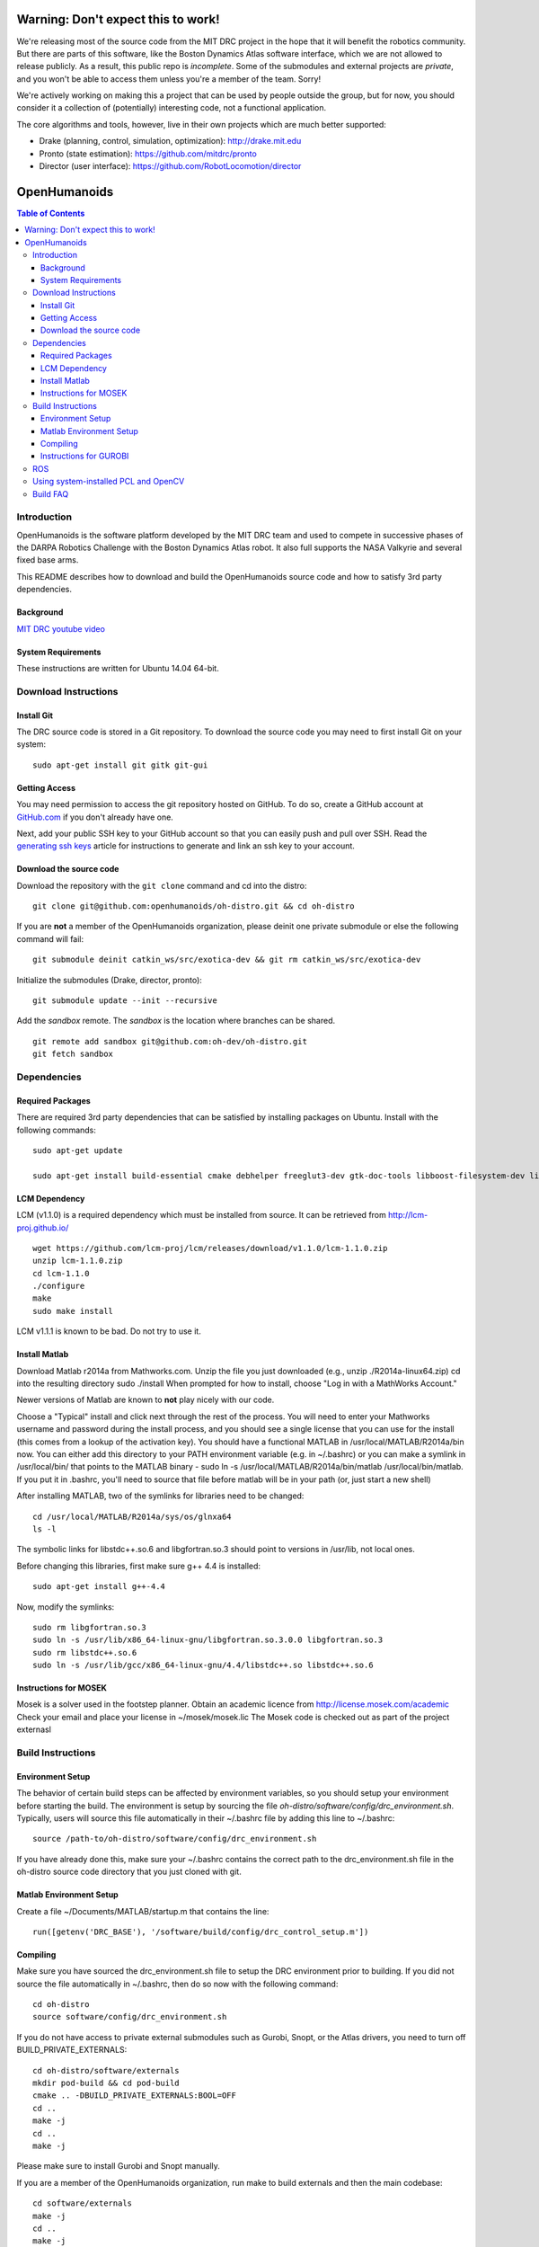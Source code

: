 ===================================
Warning: Don't expect this to work!
===================================

We're releasing most of the source code from the MIT DRC project in
the hope that it will benefit the robotics community. But there are
parts of this software, like the Boston Dynamics Atlas software
interface, which we are not allowed to release publicly. As a result,
this public repo is *incomplete*. Some of the submodules and external
projects are *private*, and you won't be able to access them unless
you're a member of the team. Sorry!

We're actively working on making this a project that can be used by
people outside the group, but for now, you should consider it a
collection of (potentially) interesting code, not a functional
application.

The core algorithms and tools, however, live in their own projects
which are much better supported:

* Drake (planning, control, simulation, optimization): http://drake.mit.edu
* Pronto (state estimation): https://github.com/mitdrc/pronto
* Director (user interface): https://github.com/RobotLocomotion/director


=============
OpenHumanoids
=============

.. image:: https://travis-ci.org/openhumanoids/oh-distro.svg?branch=master
    :target: https://travis-ci.org/openhumanoids/oh-distro

.. contents:: Table of Contents

Introduction
============

OpenHumanoids is the software platform developed by the MIT DRC team and
used to compete in successive phases of the DARPA Robotics Challenge
with the Boston Dynamics Atlas robot. It also full supports the NASA Valkyrie
and several fixed base arms.

This README describes how to download and build the OpenHumanoids source code
and how to satisfy 3rd party dependencies.


Background
----------

.. image:: http://img.youtube.com/vi/FiH4pId-zFM/0.jpg
   :target: https://www.youtube.com/watch?v=FiH4pId-zFM

`MIT DRC youtube video <https://www.youtube.com/watch?v=FiH4pId-zFM>`_


System Requirements
-------------------

These instructions are written for Ubuntu 14.04 64-bit.


Download Instructions
=====================

Install Git
-----------

The DRC source code is stored in a Git repository. To download the
source code you may need to first install Git on your system:

::

    sudo apt-get install git gitk git-gui


Getting Access
--------------

You may need permission to access the git repository hosted on GitHub. To
do so, create a GitHub account at `GitHub.com <https://github.com>`_ if
you don't already have one.

Next, add your public SSH key to your GitHub account so that you can easily
push and pull over SSH.  Read the `generating ssh keys <https://help.github.com/articles/generating-ssh-keys>`_
article for instructions to generate and link an ssh key to your account.

Download the source code
------------------------

Download the repository with the ``git clone`` command and cd into the distro:

::

    git clone git@github.com:openhumanoids/oh-distro.git && cd oh-distro

If you are **not** a member of the OpenHumanoids organization, please deinit one private submodule or else the following command will fail:

::

    git submodule deinit catkin_ws/src/exotica-dev && git rm catkin_ws/src/exotica-dev

Initialize the submodules (Drake, director, pronto):

::

    git submodule update --init --recursive

Add the *sandbox* remote. The *sandbox* is the location where branches can be shared.

::

    git remote add sandbox git@github.com:oh-dev/oh-distro.git
    git fetch sandbox


Dependencies
============


Required Packages
-----------------
There are required 3rd party dependencies that can be satisfied by
installing packages on Ubuntu. Install with the following commands:

::

    sudo apt-get update

    sudo apt-get install build-essential cmake debhelper freeglut3-dev gtk-doc-tools libboost-filesystem-dev libboost-iostreams-dev libboost-program-options-dev libboost-random-dev libboost-regex-dev libboost-signals-dev libboost-system-dev libboost-thread-dev libcurl4-openssl-dev libfreeimage-dev libglew-dev libgtkmm-2.4-dev libltdl-dev libgsl0-dev libportmidi-dev libprotobuf-dev libprotoc-dev libqt4-dev libqwt-dev libtar-dev libtbb-dev libtinyxml-dev libxml2-dev ncurses-dev pkg-config protobuf-compiler python-matplotlib libvtk5.8 libvtk5-dev libvtk5-qt4-dev libqhull-dev python-pygame doxygen mercurial libglib2.0-dev openjdk-6-jdk python-dev gfortran f2c libf2c2-dev spacenavd libspnav-dev python-numpy python-scipy python-yaml python-vtk python-pip libgmp3-dev libblas-dev liblapack-dev libv4l-dev subversion libxmu-dev libusb-1.0-0-dev python-pymodbus graphviz curl libwww-perl libterm-readkey-perl libx264-dev libopenni-dev swig



LCM Dependency
--------------

LCM (v1.1.0) is a required dependency which must be installed from source. It can be retrieved from http://lcm-proj.github.io/

::

    wget https://github.com/lcm-proj/lcm/releases/download/v1.1.0/lcm-1.1.0.zip
    unzip lcm-1.1.0.zip
    cd lcm-1.1.0
    ./configure
    make
    sudo make install

LCM v1.1.1 is known to be bad. Do not try to use it.


Install Matlab
--------------

Download Matlab r2014a from Mathworks.com. Unzip the file you just downloaded (e.g., unzip ./R2014a-linux64.zip)
cd into the resulting directory
sudo ./install
When prompted for how to install, choose "Log in with a MathWorks Account."

Newer versions of Matlab are known to **not** play nicely with our code.

Choose a "Typical" install and click next through the rest of the process. You will need to enter your Mathworks username and password during the install process, and you should see a single license that you can use for the install (this comes from a lookup of the activation key).
You should have a functional MATLAB in /usr/local/MATLAB/R2014a/bin now. You can either add this directory to your PATH environment variable (e.g. in ~/.bashrc) or you can make a symlink in /usr/local/bin/ that points to the MATLAB binary - sudo ln -s /usr/local/MATLAB/R2014a/bin/matlab /usr/local/bin/matlab. If you put it in .bashrc, you'll need to source that file before matlab will be in your path (or, just start a new shell)

After installing MATLAB, two of the symlinks for libraries need to be changed:

::

   cd /usr/local/MATLAB/R2014a/sys/os/glnxa64
   ls -l

The symbolic links for libstdc++.so.6 and libgfortran.so.3 should point to versions in /usr/lib, not local ones.

Before changing this libraries, first make sure g++ 4.4 is installed:

::

   sudo apt-get install g++-4.4

Now, modify the symlinks:

::

   sudo rm libgfortran.so.3
   sudo ln -s /usr/lib/x86_64-linux-gnu/libgfortran.so.3.0.0 libgfortran.so.3
   sudo rm libstdc++.so.6
   sudo ln -s /usr/lib/gcc/x86_64-linux-gnu/4.4/libstdc++.so libstdc++.so.6

Instructions for MOSEK
----------------------

Mosek is a solver used in the footstep planner. Obtain an academic licence from
http://license.mosek.com/academic
Check your email and place your license in ~/mosek/mosek.lic
The Mosek code is checked out as part of the project externasl


Build Instructions
==================


Environment Setup
-----------------

The behavior of certain build steps can be affected by environment
variables, so you should setup your environment before starting the
build. The environment is setup by sourcing the file
*oh-distro/software/config/drc\_environment.sh*. Typically, users will source
this file automatically in their ~/.bashrc file by adding this line to
~/.bashrc:

::

    source /path-to/oh-distro/software/config/drc_environment.sh

If you have already done this, make sure your ~/.bashrc contains the
correct path to the drc\_environment.sh file in the oh-distro source code
directory that you just cloned with git.

Matlab Environment Setup
------------------------

Create a file ~/Documents/MATLAB/startup.m that contains the line:

::

    run([getenv('DRC_BASE'), '/software/build/config/drc_control_setup.m'])




Compiling
---------

Make sure you have sourced the drc\_environment.sh file to setup the DRC
environment prior to building. If you did not source the file
automatically in ~/.bashrc, then do so now with the following command:

::

    cd oh-distro
    source software/config/drc_environment.sh

If you do not have access to private external submodules such as Gurobi, Snopt, or the Atlas drivers, you need to turn off BUILD_PRIVATE_EXTERNALS:

::

    cd oh-distro/software/externals
    mkdir pod-build && cd pod-build
    cmake .. -DBUILD_PRIVATE_EXTERNALS:BOOL=OFF
    cd ..
    make -j
    cd ..
    make -j

Please make sure to install Gurobi and Snopt manually.

If you are a member of the OpenHumanoids organization, run make to build externals and then the main codebase:

::

    cd software/externals
    make -j
    cd ..
    make -j


Instructions for GUROBI
-----------------------

Gurobi is a solver used in our walking controller. Install its dependencies with the following commands:

::

    apt-get install curl libwww-perl libterm-readkey-perl

Then generate an academic licence: First make an account
http://www.gurobi.com/download/licenses/free-academic , then use the Gurobi
key client (grbgetkey) to store the license on your machine. Place it in the suggested
location (~/gurobi.lic)

The grbgetkey module is built as part of the externals.

Note that the tarball for Gurobi is part of our tree and the gurobi pod uses it
to avoid needing to download it from Gurobi.

ROS
===

ROS is not required per se. If you would like to use this distribution in conjunction with IHMC's SCS, your own controllers for Valkyrie, or to use EXOTica for planning and optimization, please install ROS Indigo including MoveIt and ROS-Control. Valkyrie uses ROS-Control for the Hardware API and our LCM2ROSControl translator package hence requires ROS Control.

::

    sudo apt-get install ros-indigo-desktop-full ros-indigo-moveit-full ros-indigo-ros-control

Compile catkin workspace:

::

    cd $DRC_BASE/catkin_ws
    catkin_make -DCMAKE_BUILD_TYPE=RelWithDebInfo

Before you run any ROS code from the catkin workspace, source the setup script:

::

    source catkin_ws/devel/setup.bash


Using system-installed PCL and OpenCV
=====================================
PCL (version 1.7.1) and OpenCV (~2.4.12.2) can also be system-installed instead of being built from source in the externals build step resulting in considerable build time savings. In order to do this:

Add a PPA and install PCL:

::
    
    sudo add-apt-repository -y ppa:v-launchpad-jochen-sprickerhof-de/pcl
    sudo apt-get update
    sudo apt-get install -y libpcl-1.7-all

Use e.g. our in-house packaged version of OpenCV 2.4.12.3 that matches the one being built from source as part of the externals build step:

::
    
    wget http://terminator.robots.inf.ed.ac.uk/public/opencv_2.4.12.2.deb
    sudo dpkg -i opencv_2.4.12.2.deb

These options are disabled by default on purpose. Then, to make use of the system-installed versions, configure the externals build with the corresponding flags:

::
    
    cd software/externals
    mkdir pod-build && cd pod-build
    cmake .. -DUSE_SYSTEM_PCL:BOOL=ON -DUSE_SYSTEM_OPENCV:BOOL=ON

Build FAQ
=========
ISSUE: make in externals failed:

* REASON: A submodule has been updated
* RESOLUTION:
  * retry (make -j 1) and see which module failed
  * remove the relevent module from pod build: pod-build/src/[module] and pod-build/tmp/[module]
  * continue making externals

ISSUE: drc_lcmtypes fails to build showing something like:
- .../oh-distro/software/drc_lcmtypes/lcmtypes/drc_robot_command_t.lcm: No such file or directory
- make[3]: *** [CMakeFiles/lcmgen_c] Error 255
- REASON: An LCM type has been removed or added.
- RESOLUTION:
 - make clean in drc_lcmtypes and then continue

ISSUE: drake won't build. 
- REASON: Drake is specially configured to build with Open Humanoids 
- never make in software/drake, always make in software/drake/drake/
- RESOLUTION: Make a clean build of drake:

::

    cd <path-to>/oh-distro/software
    rm drake
    cd externals
    rm pod-build/src/drake-cmake-* pod-build/tmp/drake-cmake-* -Rf
    git submodule update --init --recursive
    cd externals
    make -j 1
    cd software/drake/drake
    make -j

